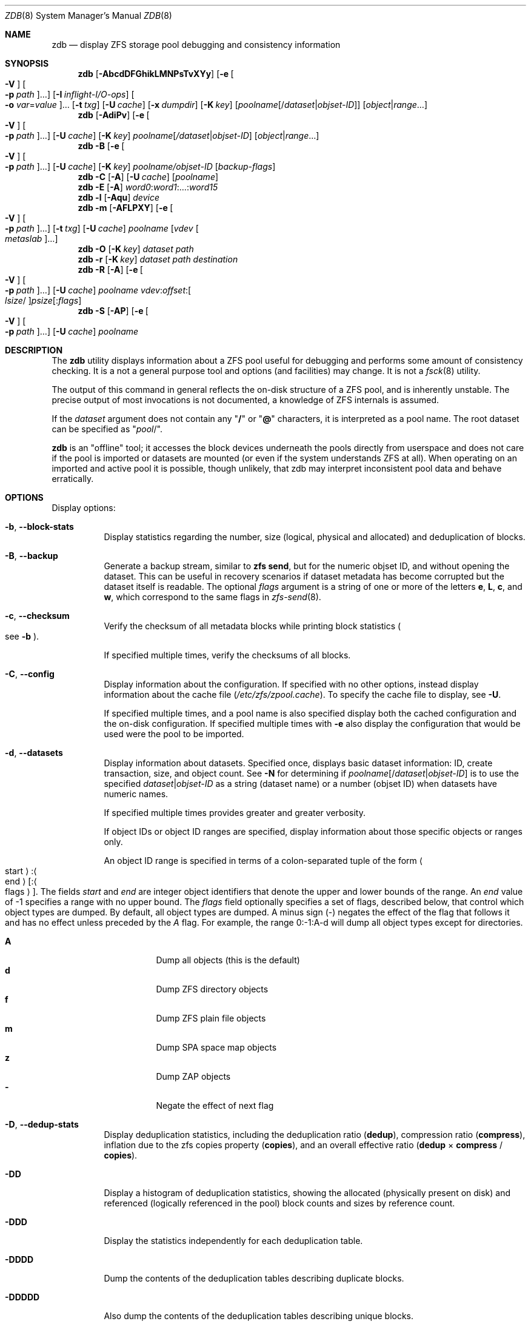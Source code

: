 .\" SPDX-License-Identifier: CDDL-1.0
.\"
.\" This file and its contents are supplied under the terms of the
.\" Common Development and Distribution License ("CDDL"), version 1.0.
.\" You may only use this file in accordance with the terms of version
.\" 1.0 of the CDDL.
.\"
.\" A full copy of the text of the CDDL should have accompanied this
.\" source.  A copy of the CDDL is also available via the Internet at
.\" http://www.illumos.org/license/CDDL.
.\"
.\" Copyright 2012, Richard Lowe.
.\" Copyright (c) 2012, 2019 by Delphix. All rights reserved.
.\" Copyright 2017 Nexenta Systems, Inc.
.\" Copyright (c) 2017 Lawrence Livermore National Security, LLC.
.\" Copyright (c) 2017 Intel Corporation.
.\"
.Dd October 27, 2024
.Dt ZDB 8
.Os
.
.Sh NAME
.Nm zdb
.Nd display ZFS storage pool debugging and consistency information
.Sh SYNOPSIS
.Nm
.Op Fl AbcdDFGhikLMNPsTvXYy
.Op Fl e Oo Fl V Oc Oo Fl p Ar path Oc Ns …
.Op Fl I Ar inflight-I/O-ops
.Oo Fl o Ar var Ns = Ns Ar value Oc Ns …
.Op Fl t Ar txg
.Op Fl U Ar cache
.Op Fl x Ar dumpdir
.Op Fl K Ar key
.Op Ar poolname Ns Op / Ns Ar dataset Ns | Ns Ar objset-ID
.Op Ar object Ns | Ns Ar range Ns …
.Nm
.Op Fl AdiPv
.Op Fl e Oo Fl V Oc Oo Fl p Ar path Oc Ns …
.Op Fl U Ar cache
.Op Fl K Ar key
.Ar poolname Ns Op Ar / Ns Ar dataset Ns | Ns Ar objset-ID
.Op Ar object Ns | Ns Ar range Ns …
.Nm
.Fl B
.Op Fl e Oo Fl V Oc Oo Fl p Ar path Oc Ns …
.Op Fl U Ar cache
.Op Fl K Ar key
.Ar poolname Ns Ar / Ns Ar objset-ID
.Op Ar backup-flags
.Nm
.Fl C
.Op Fl A
.Op Fl U Ar cache
.Op Ar poolname
.Nm
.Fl E
.Op Fl A
.Ar word0 : Ns Ar word1 Ns :…: Ns Ar word15
.Nm
.Fl l
.Op Fl Aqu
.Ar device
.Nm
.Fl m
.Op Fl AFLPXY
.Op Fl e Oo Fl V Oc Oo Fl p Ar path Oc Ns …
.Op Fl t Ar txg
.Op Fl U Ar cache
.Ar poolname Op Ar vdev Oo Ar metaslab Oc Ns …
.Nm
.Fl O
.Op Fl K Ar key
.Ar dataset path
.Nm
.Fl r
.Op Fl K Ar key
.Ar dataset path destination
.Nm
.Fl R
.Op Fl A
.Op Fl e Oo Fl V Oc Oo Fl p Ar path Oc Ns …
.Op Fl U Ar cache
.Ar poolname vdev : Ns Ar offset : Ns Oo Ar lsize Ns / Oc Ns Ar psize Ns Op : Ns Ar flags
.Nm
.Fl S
.Op Fl AP
.Op Fl e Oo Fl V Oc Oo Fl p Ar path Oc Ns …
.Op Fl U Ar cache
.Ar poolname
.
.Sh DESCRIPTION
The
.Nm
utility displays information about a ZFS pool useful for debugging and performs
some amount of consistency checking.
It is a not a general purpose tool and options
.Pq and facilities
may change.
It is not a
.Xr fsck 8
utility.
.Pp
The output of this command in general reflects the on-disk structure of a ZFS
pool, and is inherently unstable.
The precise output of most invocations is not documented, a knowledge of ZFS
internals is assumed.
.Pp
If the
.Ar dataset
argument does not contain any
.Qq Sy /
or
.Qq Sy @
characters, it is interpreted as a pool name.
The root dataset can be specified as
.Qq Ar pool Ns / .
.Pp
.Nm
is an
.Qq offline
tool; it accesses the block devices underneath the pools directly from
userspace and does not care if the pool is imported or datasets are mounted
(or even if the system understands ZFS at all).
When operating on an imported and active pool it is possible, though unlikely,
that zdb may interpret inconsistent pool data and behave erratically.
.
.Sh OPTIONS
Display options:
.Bl -tag -width Ds
.It Fl b , -block-stats
Display statistics regarding the number, size
.Pq logical, physical and allocated
and deduplication of blocks.
.It Fl B , -backup
Generate a backup stream, similar to
.Nm zfs Cm send ,
but for the numeric objset ID, and without opening the dataset.
This can be useful in recovery scenarios if dataset metadata has become
corrupted but the dataset itself is readable.
The optional
.Ar flags
argument is a string of one or more of the letters
.Sy e ,
.Sy L ,
.Sy c ,
and
.Sy w ,
which correspond to the same flags in
.Xr zfs-send 8 .
.It Fl c , -checksum
Verify the checksum of all metadata blocks while printing block statistics
.Po see
.Fl b
.Pc .
.Pp
If specified multiple times, verify the checksums of all blocks.
.It Fl C , -config
Display information about the configuration.
If specified with no other options, instead display information about the cache
file
.Pq Pa /etc/zfs/zpool.cache .
To specify the cache file to display, see
.Fl U .
.Pp
If specified multiple times, and a pool name is also specified display both the
cached configuration and the on-disk configuration.
If specified multiple times with
.Fl e
also display the configuration that would be used were the pool to be imported.
.It Fl d , -datasets
Display information about datasets.
Specified once, displays basic dataset information: ID, create transaction,
size, and object count.
See
.Fl N
for determining if
.Ar poolname Ns Op / Ns Ar dataset Ns | Ns Ar objset-ID
is to use the specified
.Ar dataset Ns | Ns Ar objset-ID
as a string (dataset name) or a number (objset ID) when
datasets have numeric names.
.Pp
If specified multiple times provides greater and greater verbosity.
.Pp
If object IDs or object ID ranges are specified, display information about
those specific objects or ranges only.
.Pp
An object ID range is specified in terms of a colon-separated tuple of
the form
.Ao start Ac : Ns Ao end Ac Ns Op : Ns Ao flags Ac .
The fields
.Ar start
and
.Ar end
are integer object identifiers that denote the upper and lower bounds
of the range.
An
.Ar end
value of -1 specifies a range with no upper bound.
The
.Ar flags
field optionally specifies a set of flags, described below, that control
which object types are dumped.
By default, all object types are dumped.
A minus sign
.Pq -
negates the effect of the flag that follows it and has no effect unless
preceded by the
.Ar A
flag.
For example, the range 0:-1:A-d will dump all object types except for
directories.
.Pp
.Bl -tag -compact -width Ds
.It Sy A
Dump all objects (this is the default)
.It Sy d
Dump ZFS directory objects
.It Sy f
Dump ZFS plain file objects
.It Sy m
Dump SPA space map objects
.It Sy z
Dump ZAP objects
.It Sy -
Negate the effect of next flag
.El
.It Fl D , -dedup-stats
Display deduplication statistics, including the deduplication ratio
.Pq Sy dedup ,
compression ratio
.Pq Sy compress ,
inflation due to the zfs copies property
.Pq Sy copies ,
and an overall effective ratio
.Pq Sy dedup No \(mu Sy compress No / Sy copies .
.It Fl DD
Display a histogram of deduplication statistics, showing the allocated
.Pq physically present on disk
and referenced
.Pq logically referenced in the pool
block counts and sizes by reference count.
.It Fl DDD
Display the statistics independently for each deduplication table.
.It Fl DDDD
Dump the contents of the deduplication tables describing duplicate blocks.
.It Fl DDDDD
Also dump the contents of the deduplication tables describing unique blocks.
.It Fl E , -embedded-block-pointer Ns = Ns Ar word0 : Ns Ar word1 Ns :…: Ns Ar word15
Decode and display block from an embedded block pointer specified by the
.Ar word
arguments.
.It Fl f , -file-layout
Display the file layout of an object for the disks of a raidz vdev.
.It Fl h , -history
Display pool history similar to
.Nm zpool Cm history ,
but include internal changes, transaction, and dataset information.
.It Fl i , -intent-logs
Display information about intent log
.Pq ZIL
entries relating to each dataset.
If specified multiple times, display counts of each intent log transaction type.
.It Fl k , -checkpointed-state
Examine the checkpointed state of the pool.
Note, the on disk format of the pool is not reverted to the checkpointed state.
.It Fl l , -label Ns = Ns Ar device
Read the vdev labels and L2ARC header from the specified device.
.Nm Fl l
will return 0 if valid label was found, 1 if error occurred, and 2 if no valid
labels were found.
The presence of L2ARC header is indicated by a specific
sequence (L2ARC_DEV_HDR_MAGIC).
If there is an accounting error in the size or the number of L2ARC log blocks
.Nm Fl l
will return 1.
Each unique configuration is displayed only once.
.It Fl ll Ar device
In addition display label space usage stats.
If a valid L2ARC header was found
also display the properties of log blocks used for restoring L2ARC contents
(persistent L2ARC).
.It Fl lll Ar device
Display every configuration, unique or not.
If a valid L2ARC header was found
also display the properties of log entries in log blocks used for restoring
L2ARC contents (persistent L2ARC).
.Pp
If the
.Fl q
option is also specified, don't print the labels or the L2ARC header.
.Pp
If the
.Fl u
option is also specified, also display the uberblocks on this device.
Specify multiple times to increase verbosity.
.It Fl L , -disable-leak-tracking
Disable leak detection and the loading of space maps.
By default,
.Nm
verifies that all non-free blocks are referenced, which can be very expensive.
.It Fl m , -metaslabs
Display the offset, spacemap, free space of each metaslab, all the log
spacemaps and their obsolete entry statistics.
.It Fl mm
Also display information about the on-disk free space histogram associated with
each metaslab.
.It Fl mmm
Display the maximum contiguous free space, the in-core free space histogram, and
the percentage of free space in each space map.
.It Fl mmmm
Display every spacemap record.
.It Fl M , -metaslab-groups
Display all "normal" vdev metaslab group information - per-vdev metaslab count,
fragmentation,
and free space histogram, as well as overall pool fragmentation and histogram.
.It Fl MM
"Special" vdevs are added to -M's normal output.
Also display information about the maximum contiguous free space and the
percentage of free space in each space map.
.It Fl MMM
Display every spacemap record.
.It Fl N
Same as
.Fl d
but force zdb to interpret the
.Op Ar dataset Ns | Ns Ar objset-ID
in
.Op Ar poolname Ns Op / Ns Ar dataset Ns | Ns Ar objset-ID
as a numeric objset ID.
.It Fl O , -object-lookups Ns = Ns Ar dataset path
Look up the specified
.Ar path
inside of the
.Ar dataset
and display its metadata and indirect blocks.
Specified
.Ar path
must be relative to the root of
.Ar dataset .
This option can be combined with
.Fl v
for increasing verbosity.
.It Fl r , -copy-object Ns = Ns Ar dataset path destination
Copy the specified
.Ar path
inside of the
.Ar dataset
to the specified destination.
Specified
.Ar path
must be relative to the root of
.Ar dataset .
This option can be combined with
.Fl v
for increasing verbosity.
.It Xo
.Fl R , -read-block Ns = Ns Ar poolname vdev : Ns Ar offset : Ns Oo Ar lsize Ns / Oc Ns Ar psize Ns Op : Ns Ar flags
.Xc
Read and display a block from the specified device.
By default the block is displayed as a hex dump, but see the description of the
.Sy r
flag, below.
.Pp
The block is specified in terms of a colon-separated tuple
.Ar vdev
.Pq an integer vdev identifier
.Ar offset
.Pq the offset within the vdev
.Ar size
.Pq the physical size, or logical size / physical size
of the block to read and, optionally,
.Ar flags
.Pq a set of flags, described below .
.Pp
.Bl -tag -compact -width "b offset"
.It Sy b Ar offset
Print block pointer at hex offset
.It Sy c
Calculate and display checksums
.It Sy d
Decompress the block.
Set environment variable
.Nm ZDB_NO_ZLE
to skip zle when guessing.
.It Sy e
Byte swap the block
.It Sy g
Dump gang block header
.It Sy i
Dump indirect block
.It Sy r
Dump raw uninterpreted block data
.It Sy v
Verbose output for guessing compression algorithm
.El
.It Fl s , -io-stats
Report statistics on
.Nm zdb
I/O.
Display operation counts, bandwidth, and error counts of I/O to the pool from
.Nm .
.It Fl S , -simulate-dedup
Simulate the effects of deduplication, constructing a DDT and then display
that DDT as with
.Fl DD .
.It Fl T , -brt-stats
Display block reference table (BRT) statistics, including the size of uniques
blocks cloned, the space saving as a result of cloning, and the saving ratio.
.It Fl TT
Display the per-vdev BRT statistics, including total references.
.It Fl TTT
Display histograms of per-vdev BRT refcounts.
.It Fl TTTT
Dump the contents of the block reference tables.
.It Fl u , -uberblock
Display the current uberblock.
.El
.Pp
Other options:
.Bl -tag -width Ds
.It Fl A , -ignore-assertions
Do not abort should any assertion fail.
.It Fl AA
Enable panic recovery, certain errors which would otherwise be fatal are
demoted to warnings.
.It Fl AAA
Do not abort if asserts fail and also enable panic recovery.
.It Fl e , -exported Ns = Ns Oo Fl p Ar path Oc Ns …
Operate on an exported pool, not present in
.Pa /etc/zfs/zpool.cache .
The
.Fl p
flag specifies the path under which devices are to be searched.
.It Fl x , -dump-blocks Ns = Ns Ar dumpdir
All blocks accessed will be copied to files in the specified directory.
The blocks will be placed in sparse files whose name is the same as
that of the file or device read.
.Nm
can be then run on the generated files.
Note that the
.Fl bbc
flags are sufficient to access
.Pq and thus copy
all metadata on the pool.
.It Fl F , -automatic-rewind
Attempt to make an unreadable pool readable by trying progressively older
transactions.
.It Fl G , -dump-debug-msg
Dump the contents of the zfs_dbgmsg buffer before exiting
.Nm .
zfs_dbgmsg is a buffer used by ZFS to dump advanced debug information.
.It Fl I , -inflight Ns = Ns Ar inflight-I/O-ops
Limit the number of outstanding checksum I/O operations to the specified value.
The default value is 200.
This option affects the performance of the
.Fl c
option.
.It Fl K , -key Ns = Ns Ar key
Decryption key needed to access an encrypted dataset.
This will cause
.Nm
to attempt to unlock the dataset using the encryption root, key format and other
encryption parameters on the given dataset.
.Nm
can still inspect pool and dataset structures on encrypted datasets without
unlocking them, but will not be able to access file names and attributes and
object contents. \fBWARNING:\fP The raw decryption key and any decrypted data
will be in user memory while
.Nm
is running.
Other user programs may be able to extract it by inspecting
.Nm
as it runs.
Exercise extreme caution when using this option in shared or uncontrolled
environments.
.It Fl o , -option Ns = Ns Ar var Ns = Ns Ar value Ns …
Set the given tunable to the provided value.
.It Fl o , -option Ns = Ns Ar var Ns …
Show the value of the given tunable.
.It Fl o , -option Ns = Ns show
Show all tunables and their values.
.It Fl o , -option Ns = Ns info Ns = Ns Ar value Ns …
Show info about a tunable, including their name, type and description.
.It Fl o , -option Ns = Ns info
Show info about all tunables.
.It Fl P , -parseable
Print numbers in an unscaled form more amenable to parsing, e.g.\&
.Sy 1000000
rather than
.Sy 1M .
.It Fl t , -txg Ns = Ns Ar transaction
Specify the highest transaction to use when searching for uberblocks.
See also the
.Fl u
and
.Fl l
options for a means to see the available uberblocks and their associated
transaction numbers.
.It Fl U , -cachefile Ns = Ns Ar cachefile
Use a cache file other than
.Pa /etc/zfs/zpool.cache .
.It Fl v , -verbose
Enable verbosity.
Specify multiple times for increased verbosity.
.It Fl V , -verbatim
Attempt verbatim import.
This mimics the behavior of the kernel when loading a pool from a cachefile.
Only usable with
.Fl e .
.It Fl X , -extreme-rewind
Attempt
.Qq extreme
transaction rewind, that is attempt the same recovery as
.Fl F
but read transactions otherwise deemed too old.
.It Fl Y , -all-reconstruction
Attempt all possible combinations when reconstructing indirect split blocks.
This flag disables the individual I/O deadman timer in order to allow as
much time as required for the attempted reconstruction.
.It Fl y , -livelist
Perform validation for livelists that are being deleted.
Scans through the livelist and metaslabs, checking for duplicate entries
and compares the two, checking for potential double frees.
If it encounters issues, warnings will be printed, but the command will not
necessarily fail.
.El
.Pp
Specifying a display option more than once enables verbosity for only that
option, with more occurrences enabling more verbosity.
.Pp
If no options are specified, all information about the named pool will be
displayed at default verbosity.
.
.Sh EXAMPLES
.Ss Example 1 : No Display the configuration of imported pool Ar rpool
.Bd -literal
.No # Nm zdb Fl C Ar rpool
MOS Configuration:
        version: 28
        name: 'rpool'
 …
.Ed
.
.Ss Example 2 : No Display basic dataset information about Ar rpool
.Bd -literal
.No # Nm zdb Fl d Ar rpool
Dataset mos [META], ID 0, cr_txg 4, 26.9M, 1051 objects
Dataset rpool/swap [ZVOL], ID 59, cr_txg 356, 486M, 2 objects
 …
.Ed
.
.Ss Example 3 : No Display basic information about object 0 in Ar rpool/export/home
.Bd -literal
.No # Nm zdb Fl d Ar rpool/export/home 0
Dataset rpool/export/home [ZPL], ID 137, cr_txg 1546, 32K, 8 objects

    Object  lvl   iblk   dblk  dsize  lsize   %full  type
         0    7    16K    16K  15.0K    16K   25.00  DMU dnode
.Ed
.
.Ss Example 4 : No Display the predicted effect of enabling deduplication on Ar rpool
.Bd -literal
.No # Nm zdb Fl S Ar rpool
Simulated DDT histogram:

bucket              allocated                       referenced
______   ______________________________   ______________________________
refcnt   blocks   LSIZE   PSIZE   DSIZE   blocks   LSIZE   PSIZE   DSIZE
------   ------   -----   -----   -----   ------   -----   -----   -----
     1     694K   27.1G   15.0G   15.0G     694K   27.1G   15.0G   15.0G
     2    35.0K   1.33G    699M    699M    74.7K   2.79G   1.45G   1.45G
 …
dedup = 1.11, compress = 1.80, copies = 1.00, dedup * compress / copies = 2.00
.Ed
.
.Sh SEE ALSO
.Xr zfs 8 ,
.Xr zpool 8
